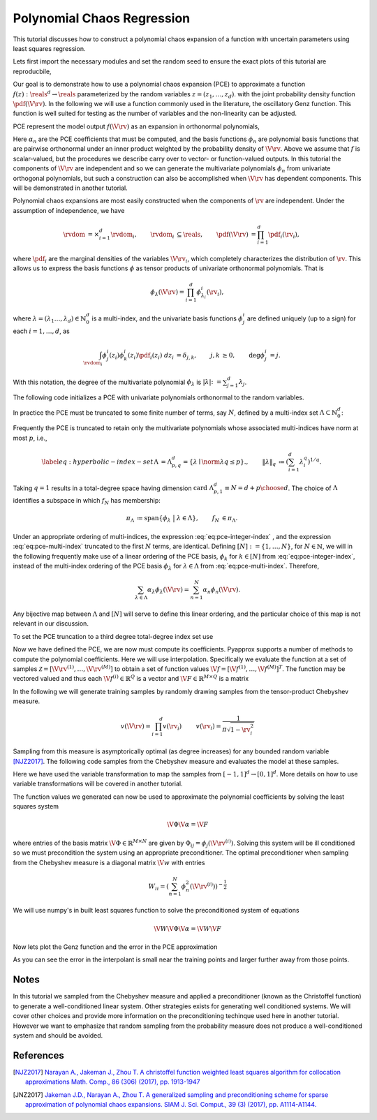 .. _Polynomial Chaos Regression:

Polynomial Chaos Regression
===========================

This tutorial discusses how to construct a polynomial chaos expansion of a function with uncertain parameters using least squares regression.

Lets first import the necessary modules and set the random seed to ensure the exact plots of this tutorial are reproducbile,

.. plot::
   :include-source:
   :context:
      close-figs

   import numpy as np
   from pyapprox.variables.variables import IndependentMultivariateRandomVariable
   from pyapprox.variables.variable_transformations import \
   AffineRandomVariableTransformation
   from pyapprox.polychaos.gpc import PolynomialChaosExpansion,\
   define_poly_options_from_variable_transformation
   from pyapprox.probability_measure_sampling import \
   generate_independent_random_samples
   from scipy.stats import uniform, beta
   from pyapprox.polychaos.indexing import compute_hyperbolic_indices, tensor_product_indices
   from pyapprox.interface.genz import GenzFunction
   from functools import partial
   from pyapprox.orthopoly.quadrature import gauss_jacobi_pts_wts_1D, \
   clenshaw_curtis_in_polynomial_order
   from pyapprox.utilities.utilities import get_tensor_product_quadrature_rule
   from pyapprox.polynomial_sampling import christoffel_weights
   
   np.random.seed(1)

Our goal is to demonstrate how to use a polynomial chaos expansion (PCE) to approximate a function :math:`f(z): \reals^d \rightarrow \reals` parameterized by the random variables :math:`z=(z_1,\ldots,z_d)`. with the joint probability density function :math:`\pdf(\V{\rv})`. In the following we will use a function commonly used in the literature, the oscillatory Genz function. This function is well suited for testing as the number of variables and the non-linearity can be adjusted.

.. plot::
   :include-source:
   :context:
      close-figs

   univariate_variables = [uniform(),beta(3,3)]
   variable = IndependentMultivariateRandomVariable(univariate_variables)

   c = np.random.uniform(0.,1.,variable.num_vars())
   c*=4/c.sum()
   w = np.zeros_like(c); w[0] = np.random.uniform(0.,1.,1)
   model = GenzFunction( "oscillatory",variable.num_vars(),c=c,w=w )

PCE represent the model output :math:`f(\V{\rv})` as an expansion in orthonormal polynomials, 


.. math::
   :label: eq:pce-integer-index
	   
   f(\V{\rv})\approx p(\V{\rv})=\sum_{n=1}^\infty \alpha_n\phi_n(\V{\rv}),

Here :math:`\alpha_n` are the PCE coefficients that must be computed, and the basis functions :math:`\phi_n` are polynomial basis functions that are pairwise orthonormal under an inner product weighted by the probability density of :math:`\V{\rv}`. Above we assume that :math:`f` is scalar-valued, but the procedures we describe carry over to vector- or function-valued outputs.
In this tutorial the components of :math:`\V{\rv}` are independent and so we can generate the multivariate polynomials :math:`\phi_n` from univariate orthogonal polynomials, but such a construction can also be accomplished when :math:`\V{\rv}` has dependent components. This will be demonstrated in another tutorial.

Polynomial chaos expansions are most easily constructed when the components of :math:`\rv` are independent.  Under the assumption of independence, we have

.. math::
   \begin{align*}
  \rvdom &= \times_{i=1}^d \rvdom_i, & \rvdom_i &\subseteq \reals, & \pdf(\V{\rv}) &= \prod_{i=1}^d \pdf_i(\rv_i),
  \end{align*}

where :math:`\pdf_i` are the marginal densities of the variables :math:`\V{\rv}_i`, which completely characterizes the distribution of :math:`\rv`. This allows us to express the basis functions :math:`\phi` as tensor products of univariate orthonormal polynomials. That is

.. math::
   \phi_\lambda(\V{\rv})=\prod_{i=1}^d \phi^i_{\lambda_i}(\rv_i),

where :math:`\lambda=(\lambda_1\ldots,\lambda_d)\in\mathbb{N}_0^d` is a multi-index, and the univariate basis functions :math:`\phi^i_j` are defined uniquely (up to a sign) for each :math:`i = 1, \ldots, d`, as

.. math::
   \begin{align*}
  \int_{\rvdom_i} \phi^i_{j}(z_i) \phi^i_{k}(z_i) \pdf_i(z_i) \;dz_i &= \delta_{j,k}, & j, k &\geq 0, & \deg \phi^i_j &= j.
  \end{align*}
  
With this notation, the degree of the multivariate polynomial :math:`\phi_\lambda` is :math:`|\lambda| \colon= \sum_{j=1}^d \lambda_j`.

The following code initializes a PCE with univariate polynomials orthonormal to the random variables.

.. plot::
   :include-source:
   :context:
      close-figs

   var_trans = AffineRandomVariableTransformation(variable)
   poly = PolynomialChaosExpansion()
   poly_opts = define_poly_options_from_variable_transformation(var_trans)
   poly.configure(poly_opts)

In practice the PCE  must be truncated to some finite number of terms, say :math:`N`, defined by a multi-index set :math:`\Lambda \subset \mathbb{N}_0^d`:

.. math::
   \begin{align*}
   \label{eq:pce-multi-index}
   f(\V{\rv}) &\approx f_N(\V{\rv}) = \sum_{\lambda\in\Lambda}\alpha_{\lambda}\phi_{\lambda}(\V{\rv}), & |\Lambda| &= N.
   \end{align*}
   :label: eq:pce-multi-index

Frequently the PCE is truncated to retain only the multivariate polynomials whose associated multi-indices have norm at most :math:`p`, i.e.,

.. math::
   \label{eq:hyperbolic-index-set}
   \begin{align*}
   \Lambda &= \Lambda^d_{p,q} = \{\lambda \mid \norm{\lambda}{q} \le p\}., & \left\| \lambda \right\|_q &\coloneqq \left(\sum_{i=1}^d \lambda^q_i\right)^{1/q}.
   \end{align*}

Taking :math:`q=1` results in a total-degree space having dimension :math:`\text{card}\; \Lambda^d_{p,1} \equiv N = { d+p \choose d }`. The choice of :math:`\Lambda` identifies a subspace in which :math:`f_N` has membership:

.. math::
   \begin{align*}
  \pi_\Lambda &\coloneqq \mathrm{span} \left\{ \phi_\lambda \;\; \big| \;\; \lambda \in \Lambda \right\}, & f_N &\in \pi_\Lambda.
  \end{align*}

Under an appropriate ordering of multi-indices, the expression :eq:`eq:pce-integer-index` , and the expression :eq:`eq:pce-multi-index` truncated to the first :math:`N` terms, are identical. Defining :math:`[N]:=\{1,\ldots,N\}`, for :math:`N\in\mathbb{N}`, we will in the following frequently make use of a linear ordering of the PCE basis, :math:`\phi_k` for :math:`k \in [N]` from :eq:`eq:pce-integer-index`, instead of the multi-index ordering of the PCE basis :math:`\phi_{\lambda}` for :math:`\lambda \in \Lambda` from :eq:`eq:pce-multi-index`.  Therefore,

.. math::
  \sum_{\lambda \in \Lambda} \alpha_\lambda \phi_\lambda(\V{\rv}) = \sum_{n=1}^N \alpha_n \phi_n(\V{\rv}).

Any bijective map between :math:`\Lambda` and :math:`[N]` will serve to define this linear ordering, and the particular choice of this map is not relevant in our discussion.

To set the PCE truncation to a third degree total-degree index set use

.. plot::
   :include-source:
   :context:
      close-figs

   degree=3
   indices = compute_hyperbolic_indices(poly.num_vars(),degree,1.0)
   poly.set_indices(indices)

Now we have defined the PCE, we are now must compute its coefficients. Pyapprox supports a number of methods to compute the polynomial coefficients. Here we will use interpolation. Specifically we evaluate the function at a set of samples :math:`\mathcal{Z}=[\V{\rv}^{(1)},\ldots,\V{\rv}^{(M)}]` to obtain a set of function values :math:`\V{f}=[\V{f}^{(1)},\ldots,\V{f}^{(M)}]^T`. The function may be vectored valued and thus each :math:`\V{f}^{(i)}\in\mathbb{R}^Q` is a vector and :math:`\V{F}\in\mathbb{R}^{M\times Q}` is a matrix

In the following we will generate training samples by randomly drawing samples from the tensor-product Chebyshev measure.

.. math::
   \begin{align*}
   v(\V{\rv})=\prod_{i=1}^d v(\rv_i) & & v(\rv_i)=\frac{1}{\pi\sqrt{1-\rv_i^2}}
   \end{align*}

Sampling from this measure is asymptorically optimal (as degree increases) for any bounded random variable [NJZ2017]_. The following code samples from the Chebyshev measure and evaluates the model at these samples.

.. plot::
   :include-source:
   :context:
      close-figs

   ntrain_samples = int(poly.indices.shape[1]*1.1)
   train_samples = -np.cos(np.random.uniform(0,2*np.pi,(poly.num_vars(),ntrain_samples)))
   train_samples = var_trans.map_from_canonical_space(train_samples)
   train_values  = model(train_samples)

Here we have used the variable transformation to map the samples from
:math:`[-1,1]^d\rightarrow[0,1]^d`. More details on how to use variable transformations will be covered
in another tutorial.

The function values we generated can now be used to approximate the polynomial coefficients by solving the least squares system

.. math:: \V{\Phi} \V{\alpha}=\V{F}
	  
where entries of the basis matrix :math:`\V{\Phi}\in\mathbb{R}^{M\times N}` are given by :math:`\Phi_{ij}=\phi_j(\V{\rv}^{(i)})`. Solving this system will be ill conditioned so we must precondition the system using an appropriate preconditioner. The optimal preconditioner when sampling from the Chebyshev measure is a diagonal matrix :math:`\V{w}` with entries 

.. math:: W_{ii}=\left(\sum_{n=1}^N \phi_n^2(\V{\rv}^{(i)})\right)^{-\frac{1}{2}}

We will use numpy's in built least squares function to solve the preconditioned system of equations

.. math:: \V{W}\V{\Phi} \V{\alpha}=\V{W}\V{F}

.. plot::
   :include-source:
   :context:
      close-figs

   basis_matrix = poly.basis_matrix(train_samples)
   precond_weights = christoffel_weights(basis_matrix)
   precond_basis_matrix = precond_weights[:,np.newaxis]*basis_matrix
   precond_train_values = precond_weights[:,np.newaxis]*train_values
   coef = np.linalg.lstsq(precond_basis_matrix,precond_train_values,rcond=None)[0]
   poly.set_coefficients(coef)

Now lets plot the Genz function and the error in the PCE approximation

.. plot::
   :include-source:
   :context:

   plot_limits = [0,1,0,1]
   num_pts_1d = 30
   from pyapprox.configure_plots import *
   from pyapprox.visualization import plot_surface, get_meshgrid_function_data

   fig = plt.figure(figsize=(2*8,6))
   ax=fig.add_subplot(1,2,1,projection='3d')
   X,Y,Z = get_meshgrid_function_data(model, plot_limits, num_pts_1d)
   plot_surface(X,Y,Z,ax)

   ax=fig.add_subplot(1,2,2,projection='3d')
   error = lambda x: np.absolute(model(x)-poly(x))
   X,Y,Z = get_meshgrid_function_data(error, plot_limits, num_pts_1d)
   plot_surface(X,Y,Z,ax)
   offset = -(Z.max()-Z.min())/2
   ax.plot(train_samples[0,:],train_samples[1,:],
   #offset*np.ones(train_samples.shape[1]),'o',zorder=100,color='b')
   error(train_samples)[:,0],'o',zorder=100,color='k')
   ax.view_init(80, 45)
   plt.show()

As you can see the error in the interpolant is small near the training points and larger further away from those points.

Notes
^^^^^
In this tutorial we sampled from the Chebyshev measure and applied a preconditioner (known as the Christoffel function) to generate a well-conditioned linear system. Other strategies exists for generating well conditioned systems. We will cover other choices and provide more information on the preconditioning techinque used here in another tutorial. However we want to emphasize that random sampling from the probability measure does not produce a well-conditioned system and should be avoided.
   
References
^^^^^^^^^^
.. [NJZ2017] `Narayan A., Jakeman J., Zhou T. A christoffel function weighted least squares algorithm for collocation approximations Math. Comp., 86 (306) (2017), pp. 1913-1947 <https://doi.org/10.1090/mcom/3192>`_

.. [JNZ2017] `Jakeman J.D., Narayan A., Zhou T. A generalized sampling and preconditioning scheme for sparse approximation of polynomial chaos expansions. SIAM J. Sci. Comput., 39 (3) (2017), pp. A1114-A1144. <https://epubs.siam.org/doi/10.1137/16M1063885>`_
